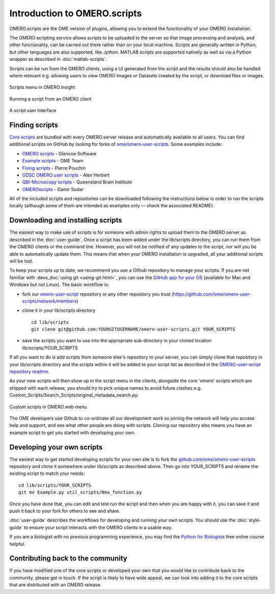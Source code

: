 Introduction to OMERO.scripts
=============================

OMERO.scripts are the OME version of plugins, allowing you to extend the
functionality of your OMERO installation.

The OMERO scripting service allows scripts to be uploaded to the server so
that image processing and analysis, and other functionality, can be carried
out there rather than on your local machine. Scripts are generally written in
Python, but other languages are also supported, like Jython. MATLAB scripts
are supported natively as well as via a Python wrapper as described in
:doc:`matlab-scripts`.

Scripts can be run from the OMERO clients, using a UI generated from
the script and the results should also be handled where relevant e.g.
allowing users to view OMERO Images or Datasets created by the script, or
download files or images.

.. figure:: /images/omero-scripting-context.png
  :align: center
  :alt: OMERO script context menu

  Scripts menu in OMERO.insight

.. figure:: /images/scriptActivity.png
  :align: center
  :alt: Scripts Running and completed

  Running a script from an OMERO client

.. figure:: /images/scriptUI.png
  :align: center
  :alt: Scripts user interface

  A script user interface


Finding scripts
---------------

`Core scripts <https://github.com/ome/scripts>`_ are bundled with every
OMERO.server release and automatically available to all users. You can find
additional scripts on GitHub by looking for forks of
`ome/omero-user-scripts <https://github.com/ome/omero-user-scripts/network/members>`_. Some examples
include:

- `OMERO scripts <https://github.com/glencoesoftware/omero-user-scripts>`_ -
  Glencoe Software
- `Example scripts <https://github.com/openmicroscopy/omero-example-scripts>`_
  - OME Team
- `Fixing scripts <https://github.com/ppouchin/omero-user-scripts>`_ - Pierre 
  Pouchin
- `GDSC OMERO user scripts <https://github.com/aherbert/omero-user-scripts>`_
  - Alex Herbert
- `QBI-Microscopy scripts <https://github.com/QBI-Microscopy/omero-user-scripts>`_
  - Queensland Brain Institute
- `OMEROscripts <https://github.com/dsudar/OMEROscripts>`_ - Damir Sudar

All of the included scripts and repositories can be downloaded following the
instructions below in order to run the scripts locally (although some of them
are intended as examples only — check the associated README).

Downloading and installing scripts
----------------------------------

The easiest way to make use of scripts is for someone with admin rights to
upload them to the OMERO.server as described in the :doc:`user-guide`. Once a
script has been added under the lib/scripts directory, you can run them from
the OMERO clients or the command line. However, you will not be notified of
any updates to the script, nor will you be able to automatically update them.
This means that when your OMERO installation is upgraded, all your additional
scripts will be lost.

To keep your scripts up to date, we recommend you use a Github repository to
manage your scripts. If you are not familiar with
:devs_doc:`using git <using-git.html>`, you can use the
`GitHub app for your OS <http://help.github.com/articles/set-up-git>`_
(available for Mac and Windows but not Linux). The basic workflow is:

-  fork our
   `omero-user-script <https://github.com/ome/omero-user-scripts>`_
   repository or any other repository you trust (`<https://github.com/ome/omero-user-scripts/network/members>`_)
-  clone it in your lib/scripts directory

   ::

           cd lib/scripts
           git clone git@github.com:YOURGITUSERNAME/omero-user-scripts.git YOUR_SCRIPTS

-  save the scripts you want to use into the appropriate sub-directory in your
   cloned location lib/scripts/YOUR_SCRIPTS

If all you want to do is add scripts from someone else's repository to your
server, you can simply clone that repository in your lib/scripts directory and
the scripts within it will be added to your script list as described in the 
`OMERO-user-script repository readme <https://github.com/ome/omero-user-scripts>`_.

As your new scripts will then show up in the script menu in the clients,
alongside the core 'omero' scripts which are shipped with each release, you
should try to pick unique names to avoid future clashes
e.g. Custom_Scripts/Search_Scripts/original_metadata_search.py:

.. figure:: /images/omero-user-script-menu.png
  :align: center
  :alt: OMERO.web script menu

  Custom scripts in OMERO.web menu


The OME developers use Github to co-ordinate all our development work so
joining the network will help you access help and support, and see what other
people are doing with scripts. Cloning our repository also means you have an
example script to get you started with developing your own.

Developing your own scripts
---------------------------

The easiest way to get started developing scripts for your own site is to fork
the `github.com/ome/omero-user-scripts <https://github.com/ome/omero-user-scripts>`_
repository and clone it somewhere under lib/scripts as described above. Then
go into YOUR_SCRIPTS and rename the existing script to match your needs::

    cd lib/scripts/YOUR_SCRIPTS
    git mv Example.py util_scripts/New_function.py 

Once you have done that, you can edit and test run the script and then when
you are happy with it, you can save it and push it back to your fork for
others to see and share.

:doc:`user-guide` describes the workflows for developing and running your own
scripts. You should use the :doc:`style-guide` to ensure your script interacts
with the OMERO clients in a usable way.

If you are a biologist with no previous programming experience, you may find
the `Python for Biologists 
<http://pythonforbiologists.com/index.php/introduction-to-python-for-biologists/>`_ free online course helpful.

Contributing back to the community
----------------------------------

If you have modified one of the core scripts or developed your own that you
would like to contribute back to the community, please get in touch. If
the script is likely to have wide appeal, we can look into adding it to the
core scripts that are distributed with an OMERO release.

.. seealso::
    
    :doc:`user-guide`, :doc:`style-guide`, :doc:`advanced` and
    :doc:`matlab-scripts`

